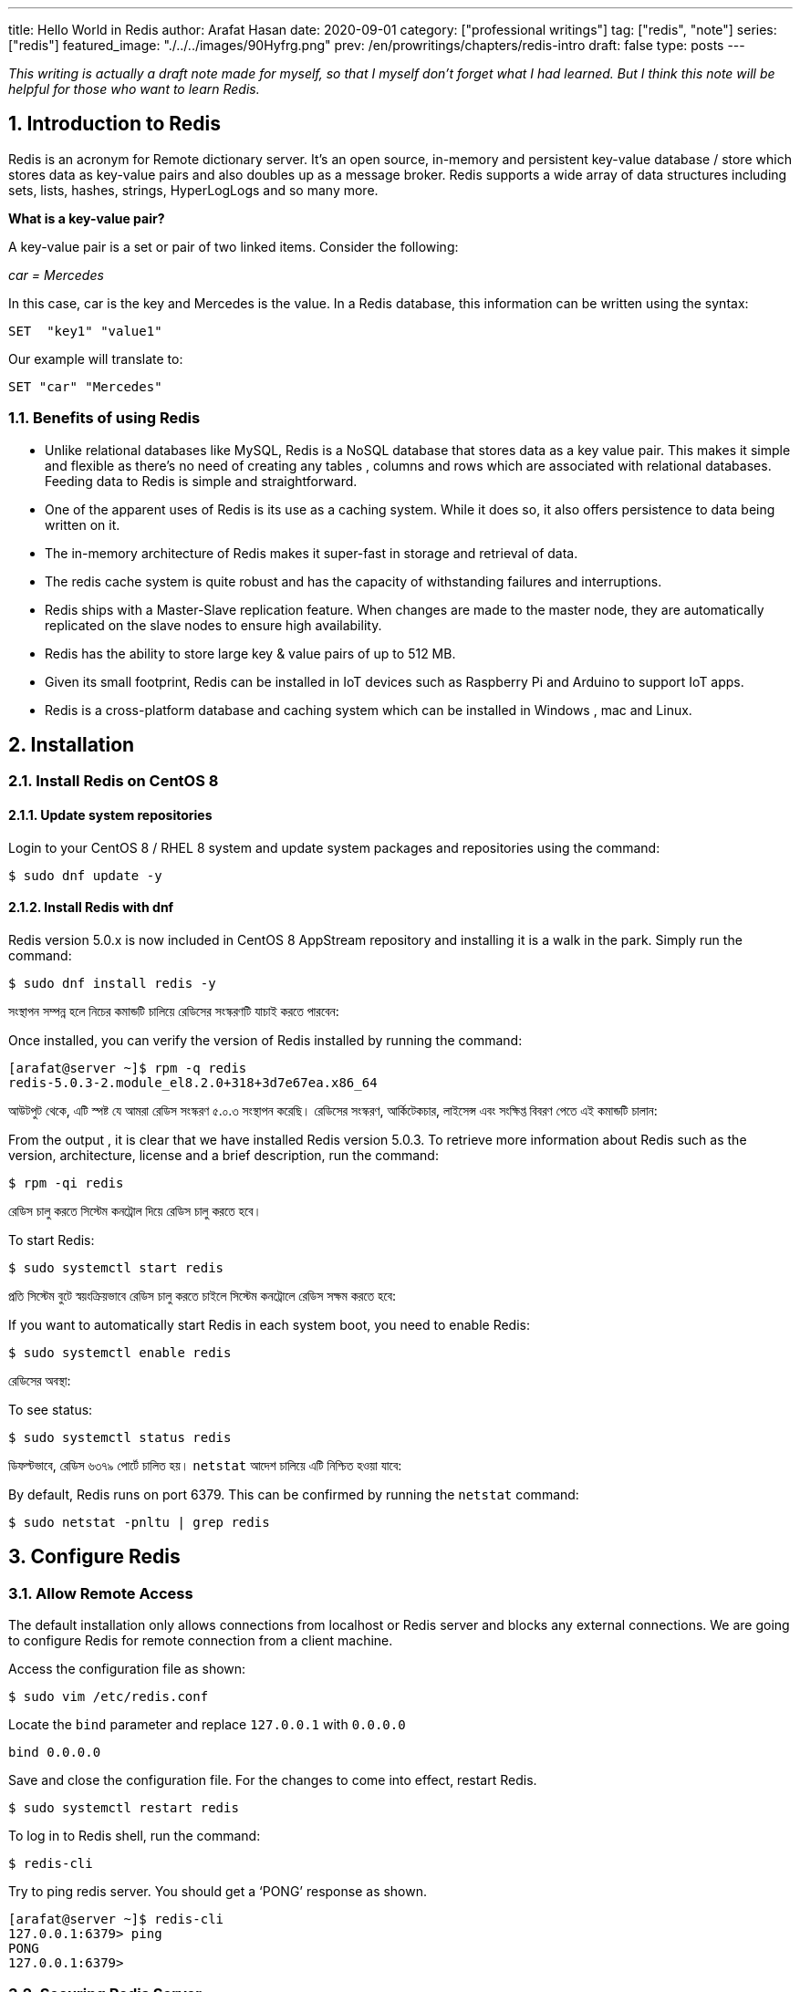 ---
title: Hello World in Redis
author: Arafat Hasan
date: 2020-09-01
category: ["professional writings"]
tag: ["redis", "note"]
series: ["redis"]
featured_image: "./../../images/90Hyfrg.png"
prev: /en/prowritings/chapters/redis-intro
draft: false
type: posts
---




:Author:    Arafat Hasan
:Email:     <opendoor.arafat[at]gmail[dot]com>
:Date:      01 Septerber, 2020
:Revision:  v1.0
:sectnums:
:imagesdir: ./../../images
:toc: macro
:toc-title: Table of Content 
:toclevels: 3
:doctype: article
:source-highlighter: rouge
:rouge-style: base16.solarized.light
:rogue-css: style
:icons: font



ifdef::env-github[]
++++
<p align="center">
<img align="center", width="600", height="400", alt="Redis Logo" src="../images/90Hyfrg.png">
</p>
++++
endif::[]

ifndef::env-github[]
endif::[]






toc::[] 


_This writing is actually a draft note made for myself, so that I myself don’t forget what I had learned. But I think this note will be helpful for those who want to learn Redis._


== Introduction to Redis

Redis is an acronym for Remote dictionary server. It’s an open source, in-memory and persistent key-value database / store which stores data as key-value pairs and also doubles up as a message broker. Redis supports a wide array of data structures including sets, lists, hashes, strings, HyperLogLogs and so many more.

*What is a key-value pair?*

A key-value pair is a set or pair of two linked items. Consider the following:

_car = Mercedes_

In this case, car is the key and Mercedes is the value. In a Redis database, this information can be  written using the syntax:


```text, linenums
SET  "key1" "value1"
```

Our example will translate to:


```text, linenums
SET "car" "Mercedes"
```

=== Benefits of using Redis

- Unlike relational databases like MySQL, Redis is a NoSQL database that stores data as a key value pair. This makes it simple and flexible as there’s no need of creating any tables , columns and rows which are associated with relational databases. Feeding data to Redis is simple and straightforward.
- One of the apparent uses of Redis is its use as a caching system. While it does so, it also offers persistence to data being written on it.
- The in-memory architecture of Redis makes it super-fast in storage and retrieval of data.
- The redis cache system is quite robust and has the capacity of withstanding failures and interruptions.
- Redis ships with a Master-Slave replication feature. When changes are made to the master node, they are automatically replicated on the slave nodes to ensure high availability.
- Redis has the ability to store large key & value pairs of up to 512 MB.
- Given its small footprint, Redis can be installed in IoT devices such as  Raspberry Pi and Arduino to  support IoT apps.
- Redis is a cross-platform database and caching system which can be installed in Windows , mac and Linux.


== Installation
=== Install Redis on CentOS 8

==== Update system repositories

Login to your CentOS 8 / RHEL 8 system and update system packages and repositories using the command:


```text, linenums
$ sudo dnf update -y
```

==== Install Redis with dnf

Redis version 5.0.x is now included in CentOS 8 AppStream repository and installing it is a walk in the park. Simply run the command:


```text, linenums
$ sudo dnf install redis -y
```


সংস্থাপন সম্পন্ন হলে নিচের কমান্ডটি চালিয়ে রেডিসের সংস্করণটি যাচাই করতে পারবেন:

Once installed, you can verify the version of Redis installed by running the command:


```text, linenums
[arafat@server ~]$ rpm -q redis 
redis-5.0.3-2.module_el8.2.0+318+3d7e67ea.x86_64
```

আউটপুট থেকে, এটি স্পষ্ট যে আমরা রেডিস সংস্করণ ৫.০.৩ সংস্থাপন করেছি। রেডিসের সংস্করণ, আর্কিটেকচার, লাইসেন্স এবং সংক্ষিপ্ত বিবরণ পেতে এই কমান্ডটি চালান:

From the output , it is clear that we have installed Redis version 5.0.3. To retrieve more information about Redis such as the version, architecture, license and a brief description, run the command:



```text, linenums
$ rpm -qi redis
```


রেডিস চালু করতে সিস্টেম কনট্রোল দিয়ে রেডিস চালু করতে হবে।	

To start Redis:


```text, linenums
$ sudo systemctl start redis 
```


প্রতি সিস্টেম বুটে স্বয়ংক্রিয়ভাবে রেডিস চালু করতে চাইলে সিস্টেম কনট্রোলে রেডিস সক্ষম করতে হবে:

If you want to automatically start Redis in each system boot, you need to enable Redis:


```text, linenums
$ sudo systemctl enable redis
```

রেডিসের অবস্থা:

To see status:


```text, linenums
$ sudo systemctl status redis
```

ডিফল্টভাবে, রেডিস ৬৩৭৯ পোর্টে চালিত হয়। `netstat` আদেশ চালিয়ে এটি নিশ্চিত হওয়া যাবে:

By default, Redis runs on port 6379. This can be confirmed by running the `netstat` command:


```text, linenums
$ sudo netstat -pnltu | grep redis
```


== Configure Redis

=== Allow Remote Access

The default installation only allows connections from localhost or Redis server and blocks any external connections. We are going to configure Redis for remote connection from a client machine.

Access the configuration file as shown:


```text, linenums
$ sudo vim /etc/redis.conf
```

Locate the `bind` parameter and replace `127.0.0.1` with `0.0.0.0`


```text, linenums
bind 0.0.0.0
```

Save and close the configuration file. For the changes to come into effect, restart Redis.


```text, linenums
$ sudo systemctl restart redis
```

To log in to Redis shell, run the command:


```text, linenums
$ redis-cli
```


Try to ping redis server. You should get a ‘PONG’ response as shown.


```text, linenums
[arafat@server ~]$ redis-cli
127.0.0.1:6379> ping
PONG
127.0.0.1:6379>
```

=== Securing Redis Server

Our Redis setup allows anyone to access the shell and databases without authentication which poses a grave security risk. To set a password, head back to the configuration file `/etc/redis.conf`

Locate and uncomment the `requirepass` parameter and specify a strong password.


```text, linenums
================================== SECURITY ===================================

# Require clients to issue AUTH <PASSWORD> before processing any other
# commands.  This might be useful in environments in which you do not trust
# others with access to the host running redis-server.
#
# This should stay commented out for backward compatibility and because most
# people do not need auth (e.g. they run their own servers).
#
# Warning: since Redis is pretty fast an outside user can try up to
# 150k passwords per second against a good box. This means that you should
# use a very strong password otherwise it will be very easy to break.
#
# requirepass foobared

```

Restart Redis and head back to the server.


```text, linenums
$ sudo systemctl restart redis
```

If you attempt to run any command before authenticating, the error shown below will be displayed


```text, linenums
[arafat@server ~]$ redis-cli
127.0.0.1:6379> ping
(error) NOAUTH Authentication required.
127.0.0.1:6379>
```
To authenticate, type ‘auth’ followed by the password set.
```text, linenums
auth 'PASSWORD'
```

Thereafter, you can continue running your commands.

```text, linenums
[arafat@server ~]$ redis-cli
127.0.0.1:6379> auth 'PASSWORD'
OK
127.0.0.1:6379> ping
PONG
127.0.0.1:6379>
```
To come out from redis-cli, type `exit`



==== Configuring the Firewall for Redis

Lastly, we need to configure the firewall to allow remote connections to the Redis server. To do this, we need to open the redis port which is 6379.

So, run the commands below.
```text, linenums
$ sudo firewall-cmd --add-port=6379/tcp --permanent
$ sudo firewall-cmd --reload
```
To access Redis remotely, use the syntax below.
```text, linenums
$ redis-cli -h REDIS_IP_ADDRESS
```
Next authenticate and hit ‘ENTER’

The IP address of our Redis server is 192.168.1.5 The command from another client PC will be
```text, linenums
$ redis-cli -h 192.168.1.5
```
Next, provide the password and hit ‘ENTER’
```text, linenums
auth 'PASSWORD'
```


=== How to perform Redis Benchmark

Redis comes with a built-in tool known as `redis-benchmark` that gives insights on the system’s performance statistics such as data transfer rate, throughput and latency to mention a few.

Some of the command options you can use with Redis include

- `-n`:	This defines the number of requests to be made. The default is 100000
- `-c`:	Defines the number of parallel connections to be simulated. By default, this value is 50
- `-p`:	This is the Redis port which by default is 6379
- `-h`:	Used to define the host. By default, this value is set to localhost (127.0.0.1)
- `-a`:	Used to prompt for a password if the server needs authentication
- `-q`:	Stands for quiet mode. Displays the average requests made per second
- `-t`:	Used to run a combination of tests
- `-P`:	Used for pipelining for enhanced performance.
- `-d`: Specifies the data size in bytes for GET and SET values. By default, this is set to 3 bytes

Examples:

To confirm the average no. of requests that your Redis server can handle run the command:
```text, linenums
$ redis-benchmark -q
```

